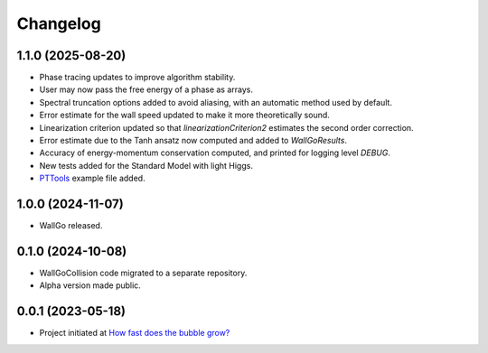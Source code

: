 ==================
Changelog
==================

1.1.0 (2025-08-20)
==================

* Phase tracing updates to improve algorithm stability.
* User may now pass the free energy of a phase as arrays.
* Spectral truncation options added to avoid aliasing, with an automatic method used by default.
* Error estimate for the wall speed updated to make it more theoretically sound.
* Linearization criterion updated so that `linearizationCriterion2` estimates the second order correction.
* Error estimate due to the Tanh ansatz now computed and added to `WallGoResults`.
* Accuracy of energy-momentum conservation computed, and printed for logging level `DEBUG`.
* New tests added for the Standard Model with light Higgs.
* `PTTools <https://github.com/CFT-HY/pttools>`_ example file added.


1.0.0 (2024-11-07)
==================

* WallGo released.

0.1.0 (2024-10-08)
==================

* WallGoCollision code migrated to a separate repository.
* Alpha version made public.

0.0.1 (2023-05-18)
==================

* Project initiated at `How fast does the bubble grow? <https://indico.desy.de/event/37126/>`_
